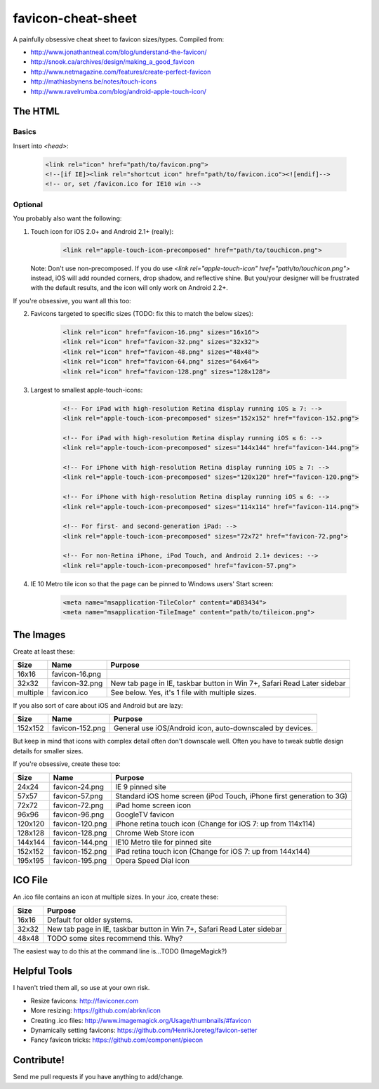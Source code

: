 favicon-cheat-sheet
===================

A painfully obsessive cheat sheet to favicon sizes/types. Compiled from:

* http://www.jonathantneal.com/blog/understand-the-favicon/
* http://snook.ca/archives/design/making_a_good_favicon
* http://www.netmagazine.com/features/create-perfect-favicon
* http://mathiasbynens.be/notes/touch-icons
* http://www.ravelrumba.com/blog/android-apple-touch-icon/

The HTML
--------

Basics
~~~~~~

Insert into `<head>`:

    .. code-block:: html

        <link rel="icon" href="path/to/favicon.png">
        <!--[if IE]><link rel="shortcut icon" href="path/to/favicon.ico"><![endif]-->
        <!-- or, set /favicon.ico for IE10 win -->

Optional
~~~~~~~~

You probably also want the following: 

1. Touch icon for iOS 2.0+ and Android 2.1+ (really):

    .. code-block:: html

        <link rel="apple-touch-icon-precomposed" href="path/to/touchicon.png">

   Note: Don't use non-precomposed. If you do use
   `<link rel="apple-touch-icon" href="path/to/touchicon.png">` instead, iOS
   will add rounded corners, drop shadow, and reflective shine. But you/your
   designer will be frustrated with the default results, and the icon will
   only work on Android 2.2+.

If you're obsessive, you want all this too:

2. Favicons targeted to specific sizes (TODO: fix this to match the below sizes):

    .. code-block:: html

        <link rel="icon" href="favicon-16.png" sizes="16x16">
        <link rel="icon" href="favicon-32.png" sizes="32x32">
        <link rel="icon" href="favicon-48.png" sizes="48x48">
        <link rel="icon" href="favicon-64.png" sizes="64x64">
        <link rel="icon" href="favicon-128.png" sizes="128x128">

3. Largest to smallest apple-touch-icons:

    .. code-block:: html

        <!-- For iPad with high-resolution Retina display running iOS ≥ 7: -->
        <link rel="apple-touch-icon-precomposed" sizes="152x152" href="favicon-152.png">

        <!-- For iPad with high-resolution Retina display running iOS ≤ 6: -->
        <link rel="apple-touch-icon-precomposed" sizes="144x144" href="favicon-144.png">

        <!-- For iPhone with high-resolution Retina display running iOS ≥ 7: -->
        <link rel="apple-touch-icon-precomposed" sizes="120x120" href="favicon-120.png">

        <!-- For iPhone with high-resolution Retina display running iOS ≤ 6: -->
        <link rel="apple-touch-icon-precomposed" sizes="114x114" href="favicon-114.png">

        <!-- For first- and second-generation iPad: -->
        <link rel="apple-touch-icon-precomposed" sizes="72x72" href="favicon-72.png">

        <!-- For non-Retina iPhone, iPod Touch, and Android 2.1+ devices: -->
        <link rel="apple-touch-icon-precomposed" href="favicon-57.png">

4. IE 10 Metro tile icon so that the page can be pinned to Windows users' Start screen:

    .. code-block:: html

        <meta name="msapplication-TileColor" content="#D83434">
        <meta name="msapplication-TileImage" content="path/to/tileicon.png">

The Images
----------

Create at least these:

======== =============== =======================================================================
Size     Name            Purpose
======== =============== =======================================================================
16x16    favicon-16.png       
32x32    favicon-32.png  New tab page in IE, taskbar button in Win 7+, Safari Read Later sidebar
multiple favicon.ico     See below. Yes, it's 1 file with multiple sizes.
======== =============== =======================================================================

If you also sort of care about iOS and Android but are lazy:

======= =============== =======================================================================
Size    Name            Purpose
======= =============== =======================================================================
152x152 favicon-152.png General use iOS/Android icon, auto-downscaled by devices.
======= =============== =======================================================================

But keep in mind that icons with complex detail often don't downscale well.
Often you have to tweak subtle design details for smaller sizes.

If you're obsessive, create these too:

======= =============== =======================================================================
Size    Name            Purpose
======= =============== =======================================================================
24x24   favicon-24.png  IE 9 pinned site
57x57   favicon-57.png  Standard iOS home screen (iPod Touch, iPhone first generation to 3G)
72x72   favicon-72.png  iPad home screen icon
96x96   favicon-96.png  GoogleTV favicon
120x120 favicon-120.png iPhone retina touch icon (Change for iOS 7: up from 114x114)
128x128 favicon-128.png Chrome Web Store icon
144x144 favicon-144.png IE10 Metro tile for pinned site
152x152 favicon-152.png iPad retina touch icon (Change for iOS 7: up from 144x144)
195x195 favicon-195.png Opera Speed Dial icon
======= =============== =======================================================================

ICO File
--------

An .ico file contains an icon at multiple sizes. In your .ico, create these:

======= =======================================================================
Size    Purpose
======= =======================================================================
16x16   Default for older systems.
32x32   New tab page in IE, taskbar button in Win 7+, Safari Read Later sidebar
48x48   TODO some sites recommend this. Why?
======= =======================================================================

The easiest way to do this at the command line is...TODO (ImageMagick?)

Helpful Tools
-------------

I haven't tried them all, so use at your own risk.

* Resize favicons: http://faviconer.com
* More resizing: https://github.com/abrkn/icon
* Creating .ico files: http://www.imagemagick.org/Usage/thumbnails/#favicon
* Dynamically setting favicons: https://github.com/HenrikJoreteg/favicon-setter
* Fancy favicon tricks: https://github.com/component/piecon

Contribute!
-----------

Send me pull requests if you have anything to add/change.
